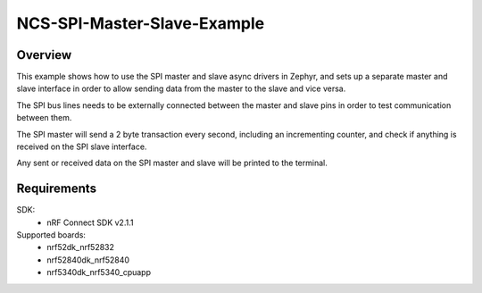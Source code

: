 NCS-SPI-Master-Slave-Example
############################

Overview
********
This example shows how to use the SPI master and slave async drivers in Zephyr, and sets up a separate master and slave interface in order to allow sending data from the master to the slave and vice versa. 

The SPI bus lines needs to be externally connected between the master and slave pins in order to test communication between them.
 
The SPI master will send a 2 byte transaction every second, including an incrementing counter, and check if anything is received on the SPI slave interface. 

Any sent or received data on the SPI master and slave will be printed to the terminal. 

Requirements
************

SDK: 
	- nRF Connect SDK v2.1.1
	
Supported boards: 
	- nrf52dk_nrf52832
	- nrf52840dk_nrf52840
	- nrf5340dk_nrf5340_cpuapp
